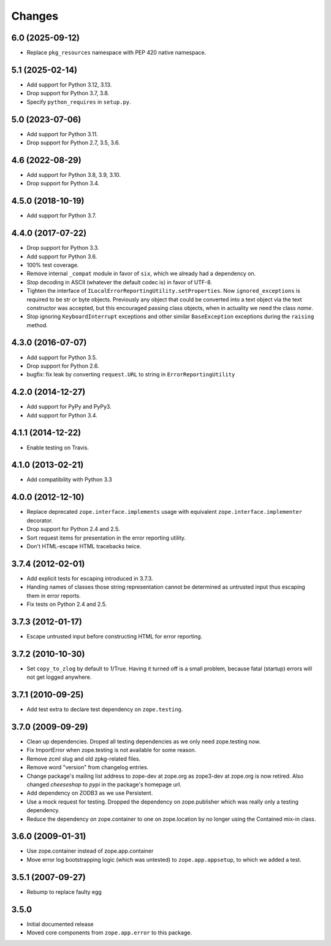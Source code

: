 =========
 Changes
=========

6.0 (2025-09-12)
================

- Replace ``pkg_resources`` namespace with PEP 420 native namespace.


5.1 (2025-02-14)
================

- Add support for Python 3.12, 3.13.

- Drop support for Python 3.7, 3.8.

- Specify ``python_requires`` in ``setup.py``.


5.0 (2023-07-06)
================

- Add support for Python 3.11.

- Drop support for Python 2.7, 3.5, 3.6.


4.6 (2022-08-29)
================

- Add support for Python 3.8, 3.9, 3.10.

- Drop support for Python 3.4.


4.5.0 (2018-10-19)
==================

- Add support for Python 3.7.


4.4.0 (2017-07-22)
==================

- Drop support for Python 3.3.

- Add support for Python 3.6.

- 100% test coverage.

- Remove internal ``_compat`` module in favor of ``six``, which we
  already had a dependency on.

- Stop decoding in ASCII (whatever the default codec is) in favor of UTF-8.

- Tighten the interface of
  ``ILocalErrorReportingUtility.setProperties``. Now
  ``ignored_exceptions`` is required to be str or byte objects.
  Previously any object that could be converted into a text object via
  the text constructor was accepted, but this encouraged passing class
  objects, when in actuality we need the class *name*.

- Stop ignoring ``KeyboardInterrupt`` exceptions and other similar
  ``BaseException`` exceptions during the ``raising`` method.

4.3.0 (2016-07-07)
==================

- Add support for Python 3.5.

- Drop support for Python 2.6.

- bugfix: fix leak by converting ``request.URL`` to string in
  ``ErrorReportingUtility``

4.2.0 (2014-12-27)
==================

- Add support for PyPy and PyPy3.

- Add support for Python 3.4.


4.1.1 (2014-12-22)
==================

- Enable testing on Travis.


4.1.0 (2013-02-21)
==================

- Add compatibility with Python 3.3


4.0.0 (2012-12-10)
==================

- Replace deprecated ``zope.interface.implements`` usage with equivalent
  ``zope.interface.implementer`` decorator.

- Drop support for Python 2.4 and 2.5.

- Sort request items for presentation in the error reporting utility.

- Don't HTML-escape HTML tracebacks twice.


3.7.4 (2012-02-01)
==================

- Add explicit tests for escaping introduced in 3.7.3.

- Handing names of classes those string representation cannot
  be determined as untrusted input thus escaping them in error reports.

- Fix tests on Python 2.4 and 2.5.

3.7.3 (2012-01-17)
==================

- Escape untrusted input before constructing HTML for error reporting.

3.7.2 (2010-10-30)
==================

- Set ``copy_to_zlog`` by default to 1/True.
  Having it turned off is a small problem, because fatal (startup) errors
  will not get logged anywhere.


3.7.1 (2010-09-25)
==================

- Add test extra to declare test dependency on ``zope.testing``.


3.7.0 (2009-09-29)
==================

- Clean up dependencies. Droped all testing dependencies as we only need
  zope.testing now.

- Fix ImportError when zope.testing is not available for some reason.

- Remove zcml slug and old zpkg-related files.

- Remove word "version" from changelog entries.

- Change package's mailing list address to zope-dev at zope.org as
  zope3-dev at zope.org is now retired. Also changed `cheeseshop` to
  `pypi` in the package's homepage url.

- Add dependency on ZODB3 as we use Persistent.

- Use a mock request for testing. Dropped the dependency on zope.publisher
  which was really only a testing dependency.

- Reduce the dependency on zope.container to one on zope.location by no
  longer using the Contained mix-in class.

3.6.0 (2009-01-31)
==================

- Use zope.container instead of zope.app.container

- Move error log bootstrapping logic (which was untested) to
  ``zope.app.appsetup``, to which we added a test.

3.5.1 (2007-09-27)
==================

- Rebump to replace faulty egg

3.5.0
=====

- Initial documented release

- Moved core components from ``zope.app.error`` to this package.
